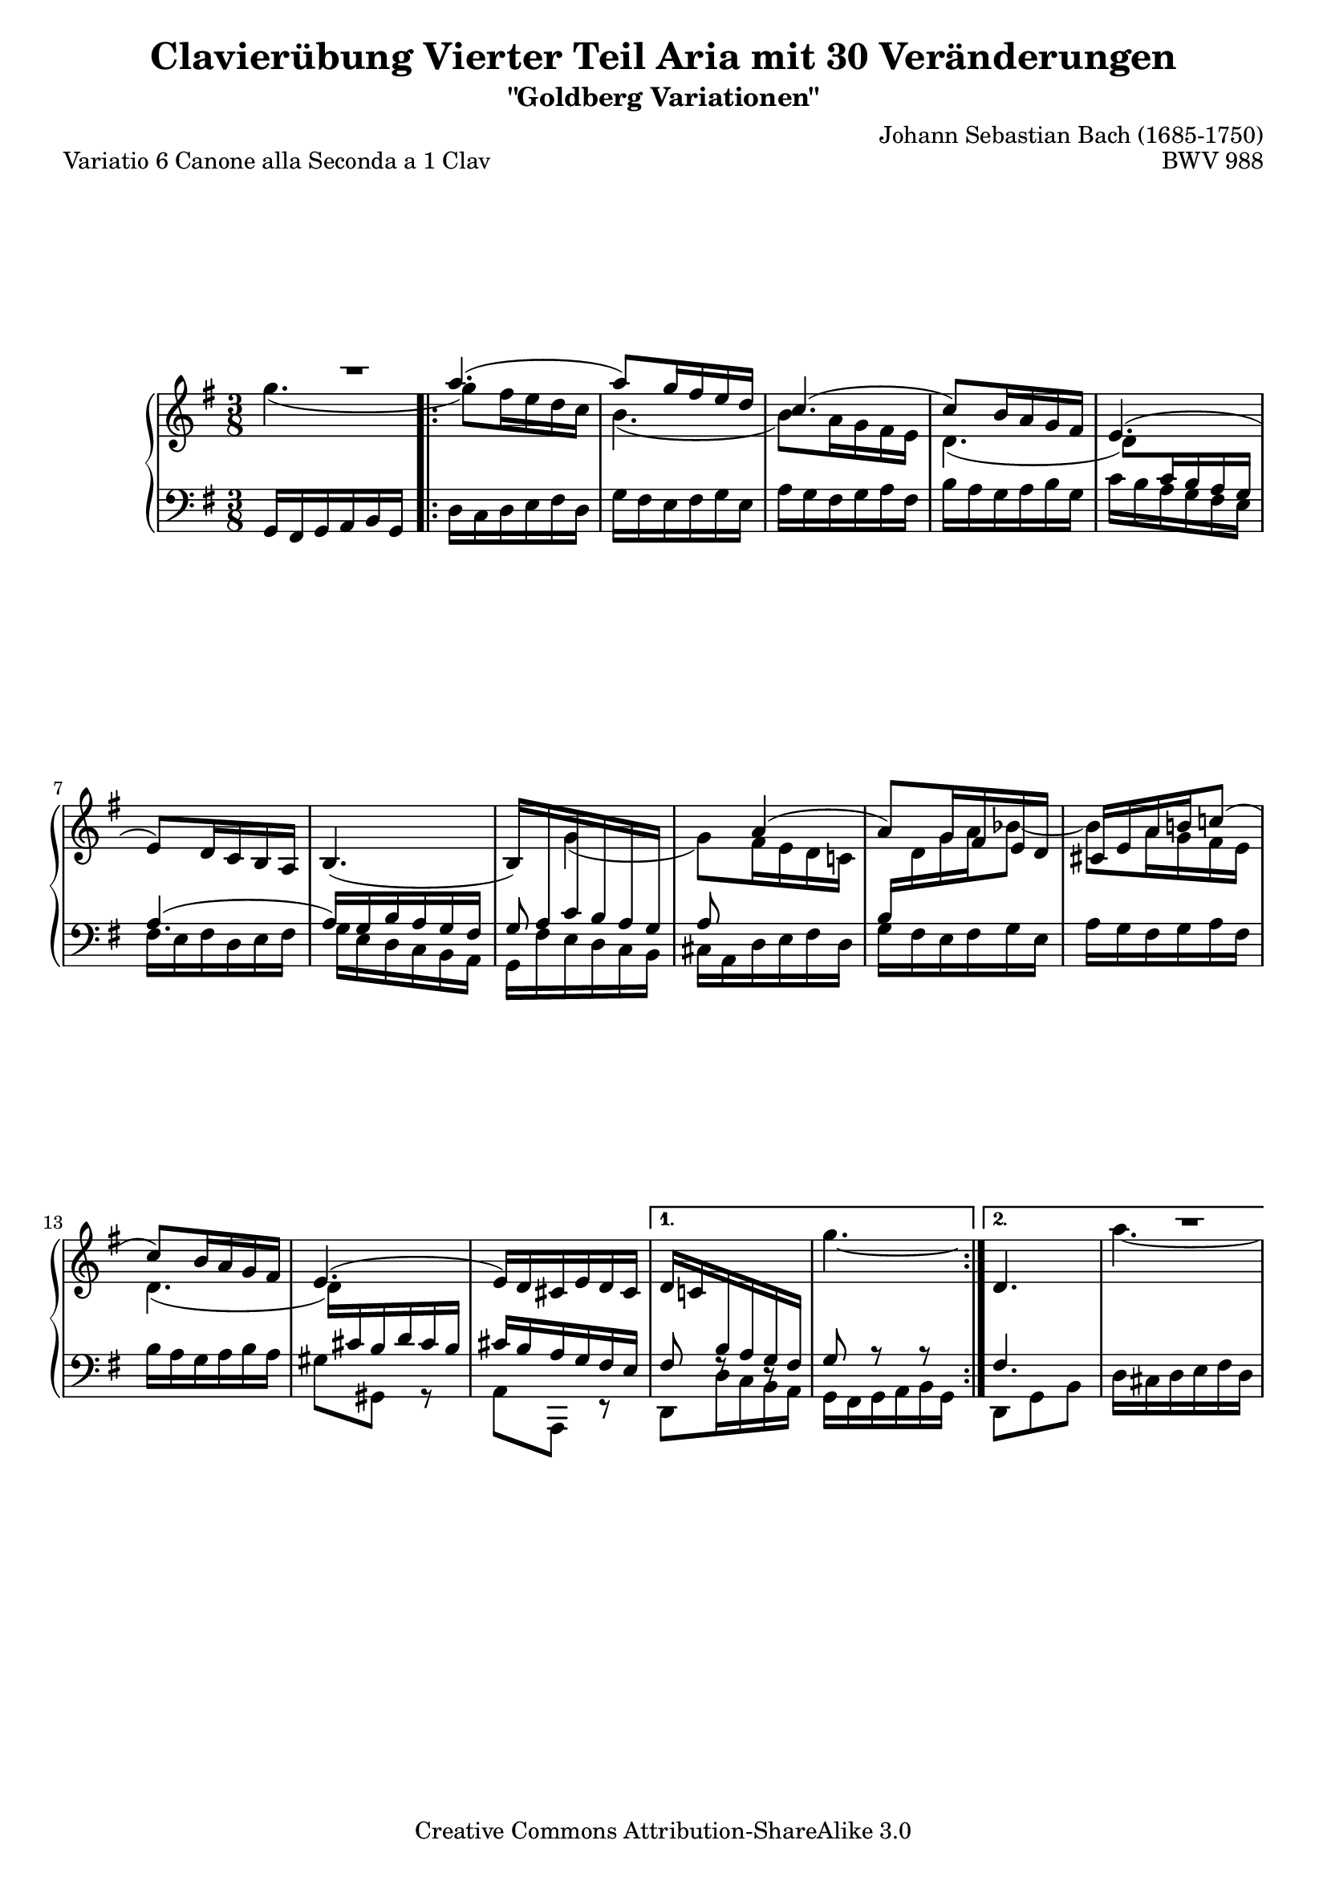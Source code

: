 \version "2.24.0"
\language "english"

\paper {
	markup-system-spacing.basic-distance = #25 %distance from header/title to 1st system
	top-system-spacing.basic-distance = #20 %dist. from top to 1st system when no titles exist
	system-system-spacing.basic-distance = #30  %fixed distance between systems
	ragged-bottom = ##t
	ragged-last-bottom = ##t
}

%#(set-default-paper-size "letter")

#(set-global-staff-size 19)

\header {
        title = "Clavierübung Vierter Teil Aria mit 30 Veränderungen"
        subtitle = "\"Goldberg Variationen\""
        piece = "Variatio 6 Canone alla Seconda a 1 Clav"
        mutopiatitle = "Goldberg Variations - 6"
        composer = "Johann Sebastian Bach (1685-1750)"
        mutopiacomposer = "BachJS"
        opus = "BWV 988"
        date = "1741"
        mutopiainstrument = "Harpsichord,Clavichord"
        style = "Baroque"
        source = "Bach-Gesellschaft Edition 1853 Band 3"
        copyright = "Creative Commons Attribution-ShareAlike 3.0"
        maintainer = "Hajo Dezelski"
        maintainerEmail = "dl1sdz (at) gmail.com"
	
 footer = "Mutopia-2013/02/17-1385"
 tagline = \markup { \override #'(box-padding . 1.0) \override #'(baseline-skip . 2.7) \box \center-column { \small \line { Sheet music from \with-url "http://www.MutopiaProject.org" \line { \concat { \teeny www. \normalsize MutopiaProject \teeny .org } \hspace #0.5 } • \hspace #0.5 \italic Free to download, with the \italic freedom to distribute, modify and perform. } \line { \small \line { Typeset using \with-url "http://www.LilyPond.org" \line { \concat { \teeny www. \normalsize LilyPond \teeny .org }} by \concat { \maintainer . } \hspace #0.5 Copyright © 2013. \hspace #0.5 Reference: \footer } } \line { \teeny \line { Licensed under the Creative Commons Attribution-ShareAlike 3.0 (Unported) License, for details \concat { see: \hspace #0.3 \with-url "http://creativecommons.org/licenses/by-sa/3.0" http://creativecommons.org/licenses/by-sa/3.0 } } } } }
}

% Macros %%%%%%%%%%%%%%%%%%%%%%%%%%%%%%%%%%%%%%%%%%%%%%%%%%%%

staffUpper = {\change Staff = upper \stemDown}
staffLower = {\change Staff = lower \stemUp}


extendLaissezVibrer = #(define-music-function (further) (number?) 
#{
   \once \override LaissezVibrerTie.X-extent = #'(0 . 0)
   \once \override LaissezVibrerTie.details.note-head-gap = #(/ further -2)
   \once \override LaissezVibrerTie.extra-offset = #(cons (/ further 2) -0.8)
#})

%%%%%%%%%%%%%%%%%%%%%%%%%%%%%%%%%%%%%%%%%%%%%%%%%%%%%%%%%%

sopranoOne =   \relative a'' {
    \once \override Voice.Rest.extra-offset = #'(7.9 . 0 ) r1*3/8 | % 1
    \repeat volta 2 { %begin repeated section
    \stemUp
        
    a4. ( | % 2
    a8 ) [ g16 fs e d ] | % 3
    c4. ( | % 4
    c8 ) [ b16 a g fs ] | % 5
    e4. ( | % 6
    e8 ) [ d16 c b a ] | % 7
    b4._( | % 8
    b16 ) [ \staffLower a c b a g ] |  % 9
    a8 \staffUpper \stemUp a'4 (  | % 10
    a8 ) [ g16 fs e d ] | % 11
    cs16 [ e a b c!8 ( ] | % 12
    c8 ) [ b16 a g fs ] | % 13
    e4. ( | % 14
    e16 ) [ d cs e d cs ] | % 15
    }  %end of repeated section
    \alternative {
	    {d16 [ c! \staffLower b a g fs ] | % 16
	    \staffUpper \extendLaissezVibrer #9 g''4._\laissezVibrer}% 17
	    { \stemNeutral d,4. \once \override Voice.Rest.extra-offset = #'(6.6 . 0.0 ) a''1*3/8\rest}
    } %end of alternative
    \pageBreak
    \repeat volta 2 { %begin repeated section
    \stemUp b4. ~ | % 18
    b8 [ a16 g16 fs16 e16 ] | % 19
    ds8 d4 ( | % 20
    d8 ) [ c16 b16 a16 g16 ] | % 21
    fs4. ( | % 22
    fs16 ) [ e16 ds!16 fs16 e16 ds16 ] | % 23
    \break
    e16 [ d!16 c16 \staffLower b16 a16 gs16 ] | % 24
    a8 r8 r8 | % 25
    \staffUpper \stemNeutral d4. ~ | % 26
    d16 ^[ b16 c16 a16 c16 e16 ] | % 27
    \stemNeutral fs4. ( | % 28
    fs16_) [ ds16 e16 c16 e16 g16 ] | % 29
    a4. ~ | % 30
    a16 [ g16 fs16 a16 g16 fs16 ] | % 31
    } %end repeated section
    \alternative {
	  {g16^[ fs16 e16 d16 c16 \staffLower b16 ] | % 32
	   a8 c8\rest c8\rest } %33
	  { b4.}
    } %end alternative
}

sopranoTwo =   \relative a'' {
	 g4. ( | % 1
    \repeat volta 2 { %begin repeated section
   	    
    \stemDown
    g8 ) [ fs16 e16 d16 c16 ] | % 2
    b4. ( | % 3
    b8 ) [ a16 g16 fs16 e16 ] | % 4
    d4. ( | % 5
    \once \override Beam.positions = #'(-3.8 . -3.8)
    d8 ) [ \staffLower c16 b16 a16 g16 ] | % 6
    a4.^( | % 7
    a16 ) [ g16 b16 a16 g16 fs16 ] | % 8
    g8 \staffUpper g'4 ( | % 9
    g8 ) [ fs16 e16 d16 c!16 ] | % 10
    \staffLower b16 [ \staffUpper d16 g16 a16 bf8 ~ ] | % 11
    bf8 [ a16 g16 fs16 e16 ] | % 12
    d4. ( | % 13
    d16 ) [ \staffLower cs16 b16 d16 cs16 b16 ] | % 14
    cs16 [ b16 a16 g16 fs16 e16 ] | % 15
    } %end of repeated section
    \alternative {
	    { fs8 f8\rest d8\rest | % 16
	    g8 a8\rest a8\rest}
	    { fs4. | \staffUpper a''4.~}
    }
     
    \repeat volta 2 { %begin repeated section
    a8 [ g16 fs16 e16 d16 ] | % 18
    cs8 c4 ~ | % 19
    c8 [ b16 a16 gs16 fs16 ] | % 20
    e4. ~ | % 21
    e16 [ ds16 cs16 e16 ds16 cs16 ] | % 22
    ds16 [ cs16 \staffLower b16 a16 g16 fs16 ] | % 23
    g8 \staffLower c8\rest \once \override Voice.Rest.extra-offset = #'(-0.8 . 0.3 ) e,8\rest | % 24
    \staffUpper c'4. ~ | % 25
    c16 [ a16 b16 g16 b16 d16 ] | % 26
    \once \override Tie.control-points = #'( ( 0.8759 . -3.6791) ( 3.3287 . -5.6062) ( 15.942 . -5.4311) ( 18.746 . -2.8907) )
    e4. ~ | % 27
    e16  [ cs16 d16 b16 d16 fs16 ] | % 28
    \break
    g4. ( | % 29
    g16 ) [ fs16 e16 g16 fs16 e16 ] | % 30
    \once \override Beam.positions = #'(-5 . -5)
    fs16 [ e16 d16 c16 \staffLower b16 a16 ] | % 31
    } %end repeated section
    \alternative {
	    {g8 c8\rest c8\rest | % 32
	    \staffUpper \extendLaissezVibrer #11 a''4.\laissezVibrer } % 33
	    { g,4. }
    } %end alternative
}

soprano = << \sopranoOne \\ \sopranoTwo>>

%%
%% Bass Clef
%% 

bass = \relative g, {
    g16 [ fs g a b g ] | %1
    \repeat volta 2 { %begin repeated section
    d'16 [ c d e fs d ] | % 2
    g16 [ fs e fs g e ] | % 3
    a16 [ g fs g a fs ] | % 4
    b16 [ a g a b g ] | % 5
    c16 [ b a g fs e ] | % 6
    fs16 [ e fs d e fs ] | % 7
    g16_[ e d c b a ] | % 8
    g16_[ fs' e d c b ] | % 9
    cs16_[ a d e fs d ] | % 10
    g16 [ fs e fs g e ] | % 11
    a16 [ g fs g a fs ] | % 12
    b16 [ a g a b a ] | % 13
    gs8_[ gs, ] g8\rest | % 14
    a8_[ a, ] e'8\rest | % 15
    } %end of repeated section
    \alternative {
	    {d8_[ d'16 c b a ] | % 16
	    g_[ fs g a b g ] } % 17
	    { d8_[ g b ] | % 16
	    d16 cs d e fs d } %17 
    } %end of repeated alternative
  
    \repeat volta 2 { %begin repeated section
     g16 [ fs e fs g e ] | % 18
    a16 [ g fs g a fs ] | % 19
    b16 [ a gs a b gs ] | % 20
    c16 [ b a b c b ] | % 21
    as8 [ as,8 ] r8 | % 22
    b8_[ b,8 ] r8 | % 23
    e8_[ e'16 d c b ] |  %24
    a16 [ c e g fs e ] | % 25
    fs8_[ g,8 ] r8 | % 26
    g'8 [ a,8 ] r8 | % 27
    a'8 [ b,8 ] r8 | % 28
    b'8 [ c,8 ] r8 | % 29
    cs8_[ cs,8 cs'8 ] | % 30
    d8_[  d,8  d'8 ] | % 31
    } %end repeated section
    \alternative {
	    {g,8_[ g'16 fs e g ] | % 32
	    fs16 [ e d e fs d ]} % 33
	    { g,8_[ d' g ] }
	    }
}


%% Merge score - Piano staff in key of G Major, 12/8 time.

\score {
    \context PianoStaff <<
        \set PianoStaff.midiInstrument = "harpsichord"
        \context Staff = "upper" { \clef "treble" \key g \major \time 3/8 << \soprano >>  }
        \context Staff = "lower"  { \clef "bass" \key g \major \time 3/8 \bass }
    >>
    \layout{ }
    \midi { }

}
